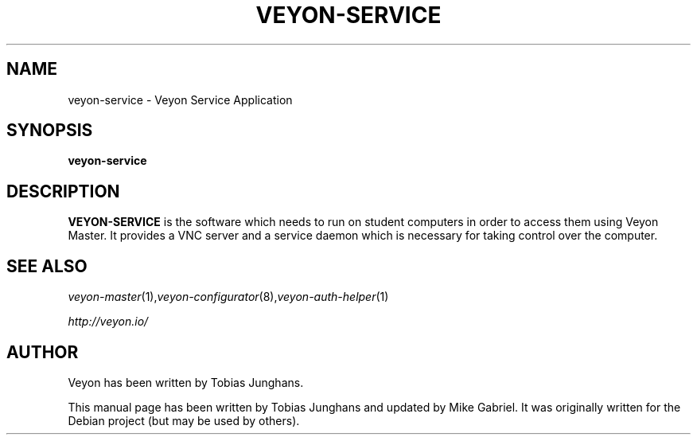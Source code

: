 .\"                                      Hey, EMACS: -*- nroff -*-
.\" First parameter, NAME, should be all caps
.\" Second parameter, SECTION, should be 1-8, maybe w/ subsection
.\" other parameters are allowed: see man(7), man(1)
.TH VEYON-SERVICE 1 2013-08-12 Veyon
.\" Please adjust this date whenever revising the manpage.
.\"
.\" Some roff macros, for reference:
.\" .nh        disable hyphenation
.\" .hy        enable hyphenation
.\" .ad l      left justify
.\" .ad b      justify to both left and right margins
.\" .nf        disable filling
.\" .fi        enable filling
.\" .br        insert line break
.\" .sp <n>    insert n+1 empty lines
.\" for manpage-specific macros, see man(7)
.SH NAME
veyon-service \- Veyon Service Application
.SH SYNOPSIS
.B veyon-service
.br
.SH DESCRIPTION
.PP
.\" TeX users may be more comfortable with the \fB<whatever>\fP and
.\" \fI<whatever>\fP escape sequences to invode bold face and italics, 
.\" respectively.
.B VEYON-SERVICE
is the software which needs to run on student computers in order to access them using Veyon Master. It provides a VNC server and a service daemon which is necessary for taking control over the computer.
.PP
.SH SEE ALSO
.IR veyon-master (1), veyon-configurator (8), veyon-auth-helper (1)
.PP
.IR http://veyon.io/

.SH AUTHOR
Veyon has been written by Tobias Junghans.
.PP
This manual page has been written by Tobias Junghans and updated by Mike Gabriel. It was originally written for the Debian project (but may be used by others).
